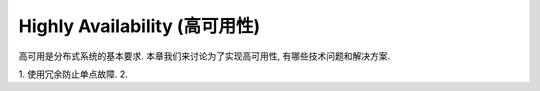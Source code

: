 Highly Availability (高可用性)
==============================================================================

高可用是分布式系统的基本要求. 本章我们来讨论为了实现高可用性, 有哪些技术问题和解决方案.

1. 使用冗余防止单点故障.
2. 
